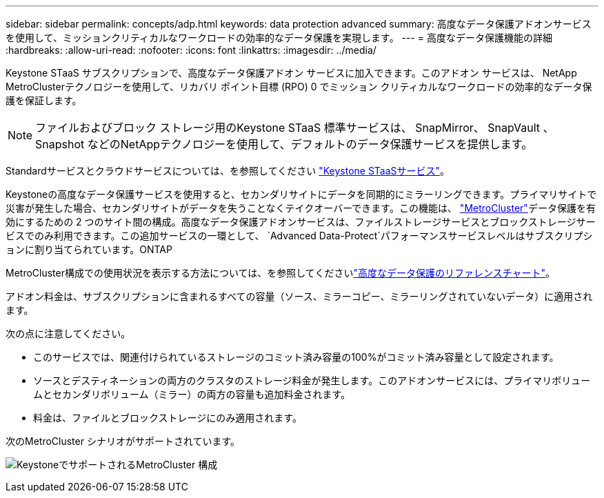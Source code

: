 ---
sidebar: sidebar 
permalink: concepts/adp.html 
keywords: data protection advanced 
summary: 高度なデータ保護アドオンサービスを使用して、ミッションクリティカルなワークロードの効率的なデータ保護を実現します。 
---
= 高度なデータ保護機能の詳細
:hardbreaks:
:allow-uri-read: 
:nofooter: 
:icons: font
:linkattrs: 
:imagesdir: ../media/


[role="lead"]
Keystone STaaS サブスクリプションで、高度なデータ保護アドオン サービスに加入できます。このアドオン サービスは、 NetApp MetroClusterテクノロジーを使用して、リカバリ ポイント目標 (RPO) 0 でミッション クリティカルなワークロードの効率的なデータ保護を保証します。


NOTE: ファイルおよびブロック ストレージ用のKeystone STaaS 標準サービスは、 SnapMirror、 SnapVault 、Snapshot などのNetAppテクノロジーを使用して、デフォルトのデータ保護サービスを提供します。

Standardサービスとクラウドサービスについては、を参照してください link:../concepts/supported-storage-services.html["Keystone STaaSサービス"]。

Keystoneの高度なデータ保護サービスを使用すると、セカンダリサイトにデータを同期的にミラーリングできます。プライマリサイトで災害が発生した場合、セカンダリサイトがデータを失うことなくテイクオーバーできます。この機能は、 link:https://docs.netapp.com/us-en/ontap-metrocluster["MetroCluster"]データ保護を有効にするための 2 つのサイト間の構成。高度なデータ保護アドオンサービスは、ファイルストレージサービスとブロックストレージサービスでのみ利用できます。この追加サービスの一環として、  `Advanced Data-Protect`パフォーマンスサービスレベルはサブスクリプションに割り当てられています。ONTAP

MetroCluster構成での使用状況を表示する方法については、を参照してくださいlink:../integrations/consumption-tab.html#reference-charts-for-advanced-data-protection-for-metrocluster["高度なデータ保護のリファレンスチャート"]。

アドオン料金は、サブスクリプションに含まれるすべての容量（ソース、ミラーコピー、ミラーリングされていないデータ）に適用されます。

次の点に注意してください。

* このサービスでは、関連付けられているストレージのコミット済み容量の100%がコミット済み容量として設定されます。
* ソースとデスティネーションの両方のクラスタのストレージ料金が発生します。このアドオンサービスには、プライマリボリュームとセカンダリボリューム（ミラー）の両方の容量も追加料金されます。
* 料金は、ファイルとブロックストレージにのみ適用されます。


次のMetroCluster シナリオがサポートされています。

image:mcc.png["KeystoneでサポートされるMetroCluster 構成"]
